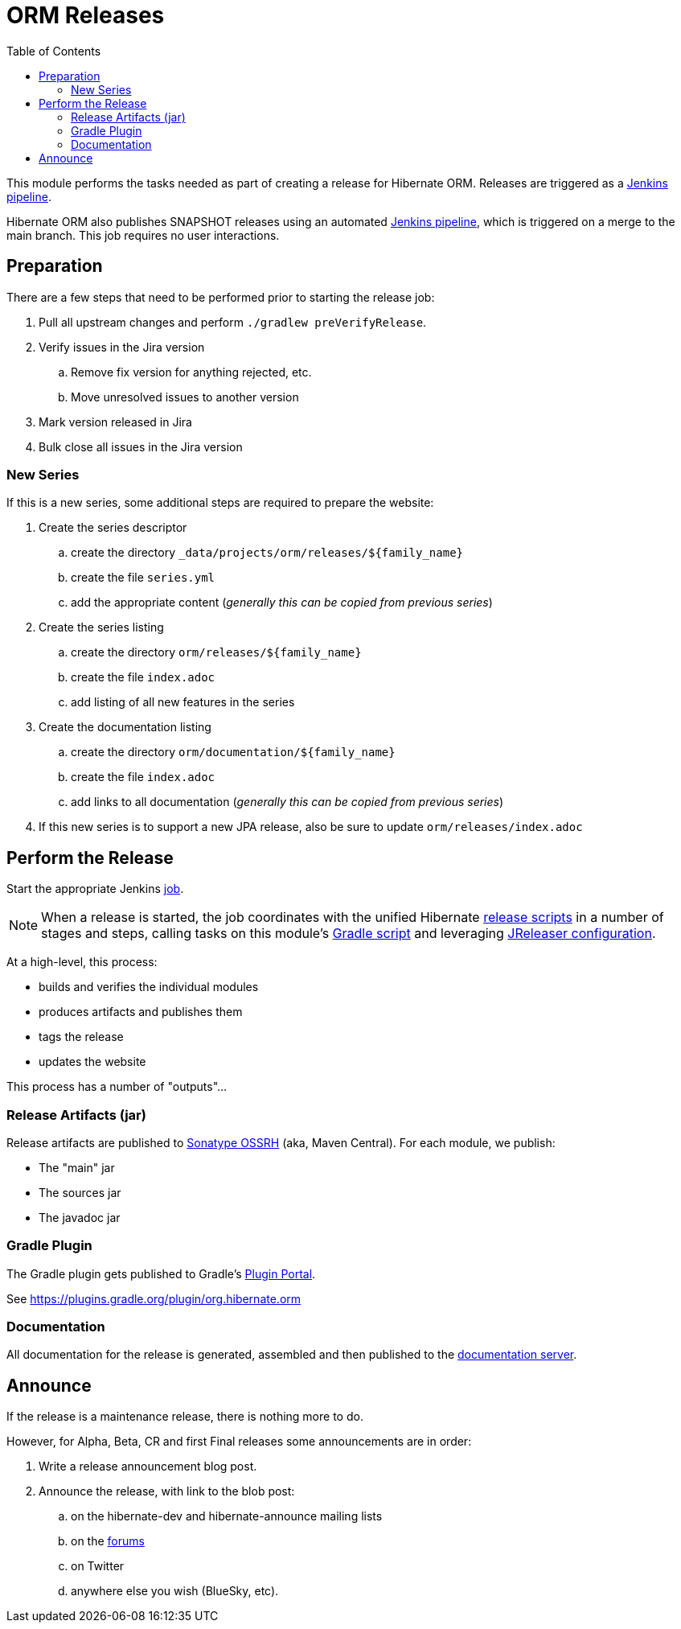 = ORM Releases
:toc:

This module performs the tasks needed as part of creating a release for Hibernate ORM.
Releases are triggered as a link:../ci/release/Jenkinsfile[Jenkins pipeline].

Hibernate ORM also publishes SNAPSHOT releases using an automated link:../ci/snapshot-publish.Jenkinsfile[Jenkins pipeline],
which is triggered on a merge to the main branch. This job requires no user interactions.

== Preparation

There are a few steps that need to be performed prior to starting the release job:

. Pull all upstream changes and perform `./gradlew preVerifyRelease`.
. Verify issues in the Jira version
.. Remove fix version for anything rejected, etc.
.. Move unresolved issues to another version
. Mark version released in Jira
. Bulk close all issues in the Jira version

=== New Series

If this is a new series, some additional steps are required to prepare the website:

. Create the series descriptor
.. create the directory `_data/projects/orm/releases/${family_name}`
.. create the file `series.yml`
.. add the appropriate content (_generally this can be copied from previous series_)
. Create the series listing
.. create the directory `orm/releases/${family_name}`
.. create the file `index.adoc`
.. add listing of all new features in the series
. Create the documentation listing
.. create the directory `orm/documentation/${family_name}`
.. create the file `index.adoc`
.. add links to all documentation (_generally this can be copied from previous series_)
. If this new series is to support a new JPA release, also be sure to update `orm/releases/index.adoc`


== Perform the Release

Start the appropriate Jenkins https://ci.hibernate.org/view/Release/job/hibernate-orm-release[job].

NOTE: When a release is started, the job coordinates with the unified Hibernate https://github.com/hibernate/hibernate-release-scripts[release scripts] in a number of stages and steps,
calling tasks on this module's link:./release.gradle[Gradle script] and leveraging link:../jreleaser.yml[JReleaser configuration].

At a high-level, this process:

* builds and verifies the individual modules
* produces artifacts and publishes them
* tags the release
* updates the website

This process has a number of "outputs"...


=== Release Artifacts (jar)

Release artifacts are published to https://oss.sonatype.org/[Sonatype OSSRH] (aka, Maven Central).  For each module, we publish:

* The "main" jar
* The sources jar
* The javadoc jar


=== Gradle Plugin

The Gradle plugin gets published to Gradle's https://plugins.gradle.org/[Plugin Portal].

See https://plugins.gradle.org/plugin/org.hibernate.orm


=== Documentation

All documentation for the release is generated, assembled and then published to the https://docs.jboss.org/hibernate/orm/[documentation server].


== Announce

If the release is a maintenance release, there is nothing more to do.

However, for Alpha, Beta, CR and first Final releases some announcements are in order:

. Write a release announcement blog post.
. Announce the release, with link to the blob post:
.. on the hibernate-dev and hibernate-announce mailing lists
.. on the https://discourse.hibernate.org/[forums]
.. on Twitter
.. anywhere else you wish (BlueSky, etc).

